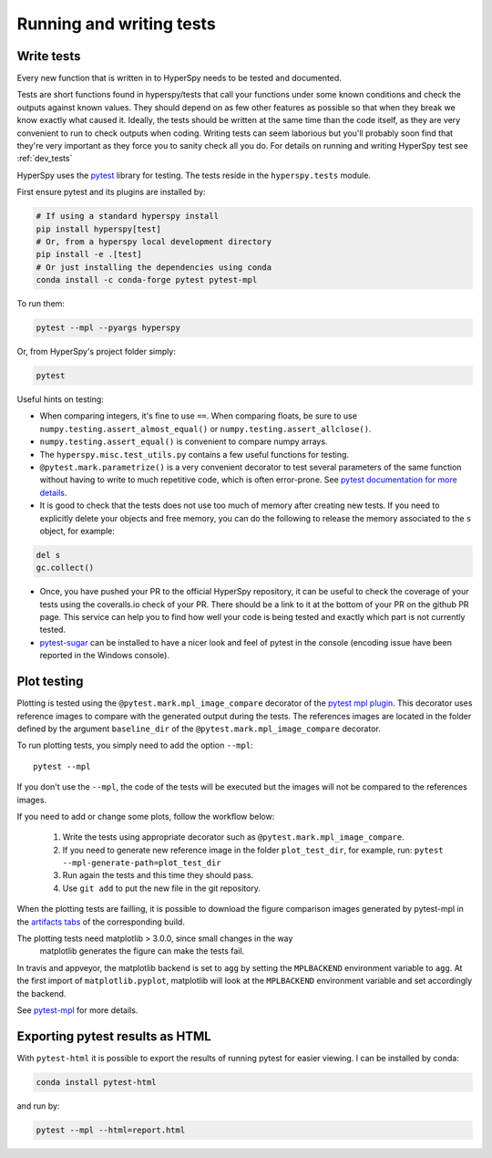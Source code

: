 

.. _testing-label:

Running and writing tests
=========================


Write tests
^^^^^^^^^^^

Every new function that is written in to HyperSpy needs to be tested and
documented.

Tests are short functions found in hyperspy/tests that call your functions
under some known conditions and check the outputs against known values. They
should depend on as few other features as possible so that when they break
we know exactly what caused it. Ideally, the tests should be written at the
same time than the code itself, as they are very convenient to run to check
outputs when coding. Writing tests can seem laborious but you'll probably
soon find that they're very important as they force you to sanity check all
you do. For details on running and writing HyperSpy test see :ref:`dev_tests`



HyperSpy uses the `pytest <http://doc.pytest.org/>`_ library for testing. The
tests reside in the ``hyperspy.tests`` module. 

First ensure pytest and its plugins are installed by:

.. code:: bash
   
   # If using a standard hyperspy install
   pip install hyperspy[test]
   # Or, from a hyperspy local development directory
   pip install -e .[test]
   # Or just installing the dependencies using conda
   conda install -c conda-forge pytest pytest-mpl

To run them:

.. code:: bash

   pytest --mpl --pyargs hyperspy

Or, from HyperSpy's project folder simply:

.. code:: bash

   pytest


Useful hints on testing:

* When comparing integers, it's fine to use ``==``. When comparing floats, be
  sure to use ``numpy.testing.assert_almost_equal()`` or
  ``numpy.testing.assert_allclose()``.
* ``numpy.testing.assert_equal()`` is convenient to compare numpy arrays.
* The ``hyperspy.misc.test_utils.py`` contains a few useful functions for
  testing.
* ``@pytest.mark.parametrize()`` is a very convenient decorator to test several
  parameters of the same function without having to write to much repetitive
  code, which is often error-prone. See `pytest documentation for more details
  <http://doc.pytest.org/en/latest/parametrize.html>`_.
* It is good to check that the tests does not use too much of memory after
  creating new tests. If you need to explicitly delete your objects and free
  memory, you can do the following to release the memory associated to the
  ``s`` object, for example:

.. code:: python

    del s
    gc.collect()


* Once, you have pushed your PR to the official HyperSpy repository, it can be
  useful to check the coverage of your tests using the coveralls.io check of
  your PR. There should be a link to it at the bottom of your PR on the github
  PR page. This service can help you to find how well your code is being tested
  and exactly which part is not currently tested.
* `pytest-sugar <https://pypi.python.org/pypi/pytest-sugar>`_ can be installed
  to have a nicer look and feel of pytest in the console (encoding issue have
  been reported in the Windows console).


.. _plot-test-label:

Plot testing
^^^^^^^^^^^^
Plotting is tested using the ``@pytest.mark.mpl_image_compare`` decorator of
the `pytest mpl plugin <https://pypi.python.org/pypi/pytest-mpl>`_.  This
decorator uses reference images to compare with the generated output during the
tests. The references images are located in the folder defined by the argument
``baseline_dir`` of the ``@pytest.mark.mpl_image_compare`` decorator.

To run plotting tests, you simply need to add the option ``--mpl``:
::

    pytest --mpl

If you don't use the ``--mpl``, the code of the tests will be executed but the
images will not be compared to the references images.

If you need to add or change some plots, follow the workflow below:

    1. Write the tests using appropriate decorator such as
       ``@pytest.mark.mpl_image_compare``.
    2. If you need to generate new reference image in the folder
       ``plot_test_dir``, for example, run: ``pytest
       --mpl-generate-path=plot_test_dir``
    3. Run again the tests and this time they should pass.
    4. Use ``git add`` to put the new file in the git repository.

When the plotting tests are failling, it is possible to download the figure 
comparison images generated by pytest-mpl in the `artifacts tabs 
<https://ci.appveyor.com/project/hyperspy/hyperspy/build/1.0.2500/job/2c2qccaktd90po2q/artifacts>`_ 
of the corresponding build.


The plotting tests need matplotlib > 3.0.0, since small changes in the way 
 matplotlib generates the figure can make the tests fail.

In travis and appveyor, the matplotlib backend is set to ``agg`` by setting
the ``MPLBACKEND`` environment variable to ``agg``. At the first import of
``matplotlib.pyplot``, matplotlib will look at the ``MPLBACKEND`` environment
variable and set accordingly the backend.

See `pytest-mpl <https://pypi.python.org/pypi/pytest-mpl>`_ for more details.

Exporting pytest results as HTML
^^^^^^^^^^^^
With ``pytest-html`` it is possible to export the results of running pytest 
for easier viewing. I can be installed by conda:

.. code:: bash

   conda install pytest-html
   
and run by:

.. code:: bash

   pytest --mpl --html=report.html
   